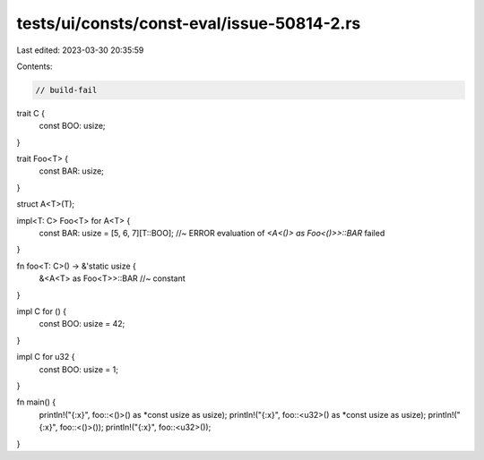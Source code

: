 tests/ui/consts/const-eval/issue-50814-2.rs
===========================================

Last edited: 2023-03-30 20:35:59

Contents:

.. code-block:: rs

    // build-fail

trait C {
    const BOO: usize;
}

trait Foo<T> {
    const BAR: usize;
}

struct A<T>(T);

impl<T: C> Foo<T> for A<T> {
    const BAR: usize = [5, 6, 7][T::BOO]; //~ ERROR evaluation of `<A<()> as Foo<()>>::BAR` failed
}

fn foo<T: C>() -> &'static usize {
    &<A<T> as Foo<T>>::BAR //~ constant
}

impl C for () {
    const BOO: usize = 42;
}

impl C for u32 {
    const BOO: usize = 1;
}

fn main() {
    println!("{:x}", foo::<()>() as *const usize as usize);
    println!("{:x}", foo::<u32>() as *const usize as usize);
    println!("{:x}", foo::<()>());
    println!("{:x}", foo::<u32>());
}


